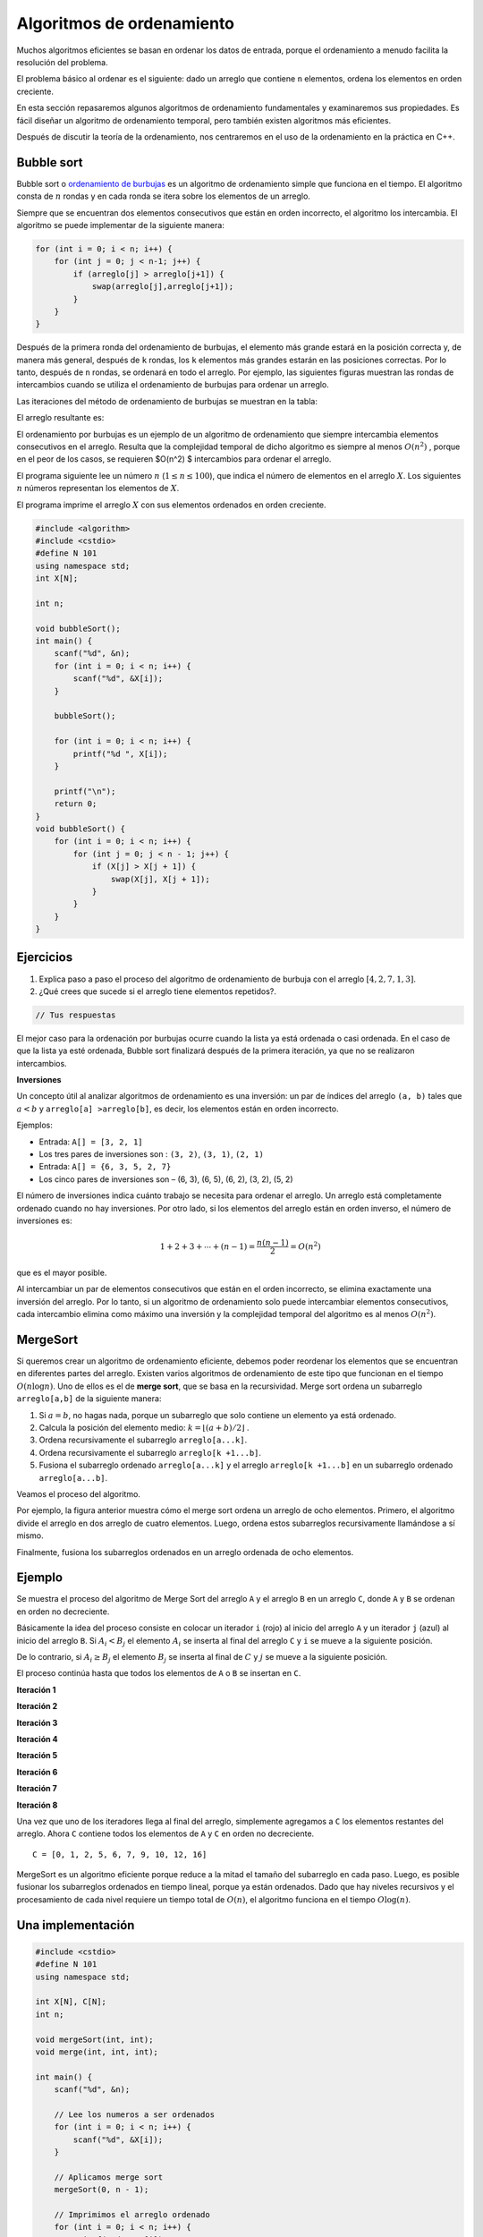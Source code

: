 Algoritmos de ordenamiento
--------------------------

Muchos algoritmos eficientes se basan en ordenar los datos de entrada,
porque el ordenamiento a menudo facilita la resolución del problema.

El problema básico al ordenar es el siguiente: dado un arreglo que
contiene ``n`` elementos, ordena los elementos en orden creciente.

En esta sección repasaremos algunos algoritmos de ordenamiento
fundamentales y examinaremos sus propiedades. Es fácil diseñar un
algoritmo de ordenamiento temporal, pero también existen algoritmos más
eficientes.

Después de discutir la teoría de la ordenamiento, nos centraremos en el
uso de la ordenamiento en la práctica en C++.

Bubble sort
^^^^^^^^^^^

Bubble sort o `ordenamiento de
burbujas <https://yongdanielliang.github.io/animation/web/BubbleSortNew.html>`__
es un algoritmo de ordenamiento simple que funciona en el tiempo. El
algoritmo consta de :math:`n` rondas y en cada ronda se itera sobre los
elementos de un arreglo.

Siempre que se encuentran dos elementos consecutivos que están en orden
incorrecto, el algoritmo los intercambia. El algoritmo se puede
implementar de la siguiente manera:

.. code:: c++

    for (int i = 0; i < n; i++) {
        for (int j = 0; j < n-1; j++) {
            if (arreglo[j] > arreglo[j+1]) {
                swap(arreglo[j],arreglo[j+1]);
            }
        }
    }

Después de la primera ronda del ordenamiento de burbujas, el elemento
más grande estará en la posición correcta y, de manera más general,
después de ``k`` rondas, los ``k`` elementos más grandes estarán en las
posiciones correctas. Por lo tanto, después de ``n`` rondas, se ordenará
en todo el arreglo. Por ejemplo, las siguientes figuras muestran las
rondas de intercambios cuando se utiliza el ordenamiento de burbujas
para ordenar un arreglo.

.. image:: Imagenes/Semana2/BubbleSort1.png

Las iteraciones del método de ordenamiento de burbujas se muestran en la
tabla:

.. image:: Imagenes/Semana2/BubbleSort2.png

El arreglo resultante es:

.. image:: Imagenes/Semana2/BubbleSort3.png

El ordenamiento por burbujas es un ejemplo de un algoritmo de
ordenamiento que siempre intercambia elementos consecutivos en el
arreglo. Resulta que la complejidad temporal de dicho algoritmo es
siempre al menos :math:`O(n^2)` , porque en el peor de los casos, se
requieren $O(n^2) $ intercambios para ordenar el arreglo.

El programa siguiente lee un número :math:`n`
(:math:`1 \leq n \leq100`), que indica el número de elementos en el
arreglo :math:`X`. Los siguientes :math:`n` números representan los
elementos de :math:`X`.

El programa imprime el arreglo :math:`X` con sus elementos ordenados en
orden creciente.

.. code:: c++

    #include <algorithm>
    #include <cstdio>
    #define N 101
    using namespace std;
    int X[N];
    
    int n;
    
    void bubbleSort();
    int main() {
        scanf("%d", &n);
        for (int i = 0; i < n; i++) {
            scanf("%d", &X[i]);
        }
    
        bubbleSort();
    
        for (int i = 0; i < n; i++) {
            printf("%d ", X[i]);
        }
    
        printf("\n");
        return 0;
    }
    void bubbleSort() {
        for (int i = 0; i < n; i++) {
            for (int j = 0; j < n - 1; j++) {
                if (X[j] > X[j + 1]) {
                    swap(X[j], X[j + 1]);
                }
            }
        }
    }

Ejercicios
^^^^^^^^^^

1. Explica paso a paso el proceso del algoritmo de ordenamiento de
   burbuja con el arreglo :math:`[4, 2, 7, 1, 3]`.

2. ¿Qué crees que sucede si el arreglo tiene elementos repetidos?.

.. code:: c++

    // Tus respuestas

El mejor caso para la ordenación por burbujas ocurre cuando la lista ya
está ordenada o casi ordenada. En el caso de que la lista ya esté
ordenada, Bubble sort finalizará después de la primera iteración, ya que
no se realizaron intercambios.

**Inversiones**

Un concepto útil al analizar algoritmos de ordenamiento es una
inversión: un par de índices del arreglo ``(a, b)`` tales que
:math:`a < b` y ``arreglo[a] >arreglo[b]``, es decir, los elementos
están en orden incorrecto.

Ejemplos:

-  Entrada: ``A[] = [3, 2, 1]``

-  Los tres pares de inversiones son : ``(3, 2)``, ``(3, 1)``,
   ``(2, 1)``

-  Entrada: ``A[] = {6, 3, 5, 2, 7}``

-  Los cinco pares de inversiones son – (6, 3), (6, 5), (6, 2), (3, 2),
   (5, 2)

El número de inversiones indica cuánto trabajo se necesita para ordenar
el arreglo. Un arreglo está completamente ordenado cuando no hay
inversiones. Por otro lado, si los elementos del arreglo están en orden
inverso, el número de inversiones es:

.. math:: 1 + 2 + 3 + \cdots + (n -1) = \frac{n(n-1)}{2} = O(n^2)

que es el mayor posible.

Al intercambiar un par de elementos consecutivos que están en el orden
incorrecto, se elimina exactamente una inversión del arreglo. Por lo
tanto, si un algoritmo de ordenamiento solo puede intercambiar elementos
consecutivos, cada intercambio elimina como máximo una inversión y la
complejidad temporal del algoritmo es al menos :math:`O(n^2)`.

MergeSort
^^^^^^^^^

Si queremos crear un algoritmo de ordenamiento eficiente, debemos poder
reordenar los elementos que se encuentran en diferentes partes del
arreglo. Existen varios algoritmos de ordenamiento de este tipo que
funcionan en el tiempo :math:`O(n\log n)`. Uno de ellos es el de **merge
sort**, que se basa en la recursividad. Merge sort ordena un subarreglo
``arreglo[a,b]`` de la siguiente manera:

1. Si :math:`a =b`, no hagas nada, porque un subarreglo que solo
   contiene un elemento ya está ordenado.

2. Calcula la posición del elemento medio:
   :math:`k = \lfloor (a + b) /2 \rfloor` .

3. Ordena recursivamente el subarreglo ``arreglo[a...k]``.

4. Ordena recursivamente el subarreglo ``arreglo[k +1...b]``.

5. Fusiona el subarreglo ordenado ``arreglo[a...k]`` y el arreglo
   ``arreglo[k +1...b]`` en un subarreglo ordenado ``arreglo[a...b]``.

Veamos el proceso del algoritmo.

Por ejemplo, la figura anterior muestra cómo el merge sort ordena un
arreglo de ocho elementos. Primero, el algoritmo divide el arreglo en
dos arreglo de cuatro elementos. Luego, ordena estos subarreglos
recursivamente llamándose a sí mismo.

Finalmente, fusiona los subarreglos ordenados en un arreglo ordenada de
ocho elementos.

Ejemplo
^^^^^^^

Se muestra el proceso del algoritmo de Merge Sort del arreglo ``A`` y el
arreglo ``B`` en un arreglo ``C``, donde ``A`` y ``B`` se ordenan en
orden no decreciente.

Básicamente la idea del proceso consiste en colocar un iterador ``i``
(rojo) al inicio del arreglo ``A`` y un iterador ``j`` (azul) al inicio
del arreglo ``B``. Si :math:`A_i < B_j` el elemento :math:`A_i` se
inserta al final del arreglo ``C`` y ``i`` se mueve a la siguiente
posición.

De lo contrario, si :math:`A_i \geq B_j` el elemento :math:`B_j` se
inserta al final de :math:`C` y :math:`j` se mueve a la siguiente
posición.

El proceso continúa hasta que todos los elementos de ``A`` o ``B`` se
insertan en ``C``.

**Iteración 1**

**Iteración 2**

**Iteración 3**

**Iteración 4**

**Iteración 5**

**Iteración 6**

**Iteración 7**

**Iteración 8**

Una vez que uno de los iteradores llega al final del arreglo,
simplemente agregamos a ``C`` los elementos restantes del arreglo. Ahora
``C`` contiene todos los elementos de ``A`` y ``C`` en orden no
decreciente.

::

   C = [0, 1, 2, 5, 6, 7, 9, 10, 12, 16]

MergeSort es un algoritmo eficiente porque reduce a la mitad el tamaño
del subarreglo en cada paso. Luego, es posible fusionar los subarreglos
ordenados en tiempo lineal, porque ya están ordenados. Dado que hay
niveles recursivos y el procesamiento de cada nivel requiere un tiempo
total de :math:`O(n)`, el algoritmo funciona en el tiempo
:math:`O\log(n)`.

Una implementación
^^^^^^^^^^^^^^^^^^

.. code:: c++

    #include <cstdio>
    #define N 101
    using namespace std;
    
    int X[N], C[N];
    int n;
    
    void mergeSort(int, int);
    void merge(int, int, int);
    
    int main() {
        scanf("%d", &n);
    
        // Lee los numeros a ser ordenados
        for (int i = 0; i < n; i++) {
            scanf("%d", &X[i]);
        }
    
        // Aplicamos merge sort
        mergeSort(0, n - 1);
    
        // Imprimimos el arreglo ordenado
        for (int i = 0; i < n; i++) {
            printf("%d ", X[i]);
        }
        printf("\n");
    
        return 0;
    }


La función ``mergeSort`` recibe un intervalo de los elementos para
ordenar, calcula el elemento medio y recursivamente se vuelve a llamar
para ordenar ambas mitades del intervalo.

Finalmente se juntan ambas mitades ordenando todos los elementos del
intervalo.

.. code:: c++

    void mergeSort(int i, int j) {
     if (i != j) {
        int m = (i + j) / 2;
         mergeSort(i, m);
         mergeSort(m + 1, j);
         merge(i, m, j);
        }
    }

El proceso explicado anteriormente tiene lugar en la función ``merge``,
que recibe los índices ``i`` y ``j`` del intervalo a ordenar y el punto
medio ``m`` y ordena ambas mitades del arreglo.

.. code:: c++

    void merge(int i, int m, int j) {
        // p y q son los indices que se moverán a través 
        // de cada mitad respectivamente.
        int p = i;
        int q = m + 1;
        int r = i;
        // Sigue comparando los valores de X[p] y X[q] 
        // hasta llegar al final de una de las mitades
    
        while (p <= m && q <= j) {
            if (X[p] <= X[q]) {
              C[r++] = X[p++];
            } else {
              C[r++] = X[q++];
            }
        }
        
        //Agregamos los elementos restantes de la primera mitad.
        while (p <= m) {
            C[r++] = X[p++];
        }
    
        //Agregamos los elementos restantes de la segunda mitad.
        while (q <= j) {
            C[r++] = X[q++];
        }
    
        // Actualizamos el arreglo original
        for (r = i; r <= j; r++) {
          X[r] = C[r];
        }
    }

**Ejercicio:** Supongamos que recibes :math:`k` arreglos ordenados, cada
uno con :math:`n` elementos, y deseas combinarlos en un solo arreglo
ordenado de :math:`kn` elementos.

Un enfoque es usar la subrutina ``merge`` repetidamente, combinar los
dos primeros arreglos, luego combinar el resultado con el tercer
arreglo, luego con el cuarto arreglo y así sucesivamente hasta que se
combine en el arreglo de entrada enésima y final. ¿Cuál es el tiempo de
ejecución?

.. code:: c++

    // Tu respuesta

Ordenar el límite inferior
^^^^^^^^^^^^^^^^^^^^^^^^^^

¿Es posible ordenar un arreglo más rápido que :math:`O(n \log n)` en el
tiempo?

Resulta que esto no es posible cuando nos limitamos a algoritmos de
ordenamiento que se basan en la comparación de elementos de un arreglo.

El límite inferior de la complejidad temporal se puede demostrar
considerando el ordenamiento como un proceso en el que cada comparación
de dos elementos proporciona más información sobre el contenido del
arreglo. La figura ilustra el árbol creado en este proceso.

Aquí ``"x <y?"`` significa que se comparan algunos elementos ``x`` e
``y``. Si ``x < y`` el proceso continúa hacia la izquierda y en caso
contrario hacia la derecha. Los resultados del proceso son las posibles
formas de ordenar el arreglo, ¡un total de ``n!`` maneras. Por este
motivo, la altura del árbol debe ser al menos:

.. math:: \log_2(n!) = \log_2(1) + \log_2(2) + \cdots \log_2(n)

Obtenemos un límite inferior para esta suma eligiendo los últimos
:math:`n/2` elementos y cambiando el valor de cada elemento a
:math:`\log_2(n/2)`. Esto produce una estimación:

.. math:: \log_2(n!) \geq (n/2)\cdot \log_2(n/2)

por lo que la altura del árbol y el número de pasos en el peor de los
casos en un algoritmo de ordenamiento es :math:`\Omega(n\log n)`.

Counting sort
^^^^^^^^^^^^^

El límite inferior no se aplica a algoritmos que no comparan elementos
de un arreglo pero utilizan alguna otra información. Un ejemplo de tal
algoritmo es counting sort que ordena un arreglo en tiempo :math:`O(n)`
suponiendo que cada elemento del arreglo es un número entero entre
:math:`0 \dots c` y :math:`c = 0(n)`.

El algoritmo crea un arreglo contable, cuyos índices son elementos del
arreglo original. El algoritmo recorre en iteración el arreglo original
y calcula cuántas veces aparece cada elemento en el arreglo.

Como ejemplo, la figura muestra un arreglo y el arreglo contable
correspondiente. Por ejemplo, el valor en la posición ``3`` es ``2``,
porque el valor ``3`` aparece ``2`` veces en el arreglo original.

La construcción del arreglo contable lleva :math:`O(n)` veces. Después
de esto, el arreglo ordenado se puede crear en tiempo :math:`O(n)`,
porque el número de apariciones de cada elemento se puede recuperar del
arreglo contable. Por lo tanto, la complejidad temporal total de
counting sort es :math:`O(n)`.

Counting sort es un algoritmo muy eficiente, pero solo se puede usar
cuando la constante ``c`` es lo suficientemente pequeña, de modo que los
elementos del arreglo se puedan usar como índices en el arreglo
contable.

Revisa: `Counting Sort in C , C++, Java and
Python <https://www.mygreatlearning.com/blog/counting-sort/>`__.

**Repaso:** Estudia las demostraciones dados aquí:
https://homepages.bluffton.edu/~nesterd/apps/SortingDemo.html

Búsqueda binaria
~~~~~~~~~~~~~~~~

La búsqueda binaria es un algoritmo de tiempo que se puede utilizar, por
ejemplo, para comprobar de forma eficaz si un arreglo ordenado contiene
un elemento determinado.

En esta parte, primero nos centramos en la implementación de la búsqueda
binaria y después, veremos cómo se puede utilizar la búsqueda binaria
para encontrar soluciones óptimas a los problemas.

Implementación de la búsqueda
^^^^^^^^^^^^^^^^^^^^^^^^^^^^^

Supongamos que tenemos un arreglo ordenado de ``n`` elementos y queremos
verificar si el arreglo contiene un elemento con un valor objetivo
``x``.

A continuación analizamos dos formas de implementar un algoritmo de
búsqueda binaria para este problema.

**Primer método** La forma más común de implementar la búsqueda binaria
se asemeja a buscar una palabra en un diccionario. La búsqueda mantiene
un subarreglo activo en el arreglo, que inicialmente contiene todos los
elementos del arreglo. Luego, se realizan una serie de pasos, cada uno
de los cuales reduce a la mitad el rango de búsqueda. En cada paso, la
búsqueda comprueba el elemento central del subarreglo activo. Si el
elemento central tiene el valor objetivo, la búsqueda finaliza. De lo
contrario, la búsqueda continúa recursivamente hacia la mitad izquierda
o derecha del subarreglo, dependiendo del valor del elemento central.

Esta es la forma tradicional de implementar la búsqueda binaria. En cada
paso verificamos el elemento central del subarreglo activo y procedemos
a la parte izquierda o derecha.

Por ejemplo, la figura muestra cómo se encuentra un elemento con valor
``9`` en el arreglo.

En cada paso verificamos el elemento central del subarreglo activo y
procedemos a la parte izquierda o derecha.

La búsqueda se puede implementar de la siguiente manera:

.. code:: c++

    int a = 0, b = n-1;
    while (a <= b) {
        int k = (a+b)/2;
        if (arreglo[k] == x) {
            // x encontrado en el indice k
        }
        if (arreglo[k] < x) a = k+1;
        else b = k-1;
    }

En esta implementación, el rango del subarreglo activo es y el rango
inicial es :math:`a...b` y el rango inicial es :math:`0...n -1`. El
algoritmo reduce a la mitad el tamaño del subarreglo en cada paso, por
lo que la complejidad temporal es :math:`O(\log n)`.

**Segundo Método** Otra forma de implementar la búsqueda binaria es
recorrer el arreglo de izquierda a derecha dando *saltos*. La longitud
del salto inicial es :math:`n/2` y la longitud del salto se va
reduciendo a la mitad en cada paso: primero :math:`n/4`, luego
:math:`n/8`, luego :math:`n/16`, etc., hasta que finalmente la longitud
es 1.

En cada iteración, se salta hasta que terminemos fuera del arreglo o en
un elemento cuyo valor exceda el valor objetivo. Tras los saltos o se ha
encontrado el elemento deseado o sabemos que no aparece en el arreglo.

La figura ilustra la técnica en un escenario de ejemplo.

El siguiente código implementa la búsqueda:

.. code:: c++

    int k = 0;
    for (int b = n/2; b >= 1; b /= 2) {
        while (k+b < n && arreglo[k+b] <= x) k += b;
    }
    if (arreglo[k] == x) {
    // x encontrado en el indice k
    }

Durante la búsqueda, la variable ``b`` contiene la longitud del salto
actual. La complejidad temporal del algoritmo es :math:`O(\log n)` ,
porque el código en el bucle while se ejecuta como máximo dos veces para
cada longitud de salto.

Forma práctica
^^^^^^^^^^^^^^

Las complejidades logarítmicas :math:`\log n` son importantes por un par
de razones. En primer lugar, son una complejidad deseable a la hora de
diseñar una función, ya que la eficiencia de las funciones
:math:`O(\log n)` es cercana a la de las funciones :math:`O(1)`. En
segundo lugar, se trata de una complejidad común en tiempo de ejecución,
por lo que es importante poder reconocerlas.

Los ejemplos incluyen búsquedas binarias, encontrar el valor más pequeño
o más grande en un árbol de búsqueda binaria y ciertos algoritmos de
divide y vencerás.

Veamos el ejemplo de la búsqueda binaria. Si queremos encontrar un valor
en un arreglo ordenado, podríamos simplemente iterarlo hasta encontrar
el valor, pero es posible que tengamos que recorrer toda el arreglo.

Una búsqueda binaria ofrece un método más eficiente.

Estos son los pasos del pseudocódigo por los que pasa una búsqueda
binaria que hemos explorado anteriormente:

1. Establece dos variables: ``min = 0`` y ``max = n - 1``.
2. Encuentra el valor medio entre el mínimo y el máximo promediando el
   mínimo y el máximo y redondeándolo hacia abajo.
3. Si ``arr[medio] === objetivo`` return ``medio``.
4. Si ``arr[medio] <objetivo``, establece ``min = medio + 1``.
5. De lo contrario, establece ``max = medio - 1``.
6. Vuelve al paso 2.

Eso suena bastante simple, pero veamos cómo se desarrolla con un arreglo
real y un valor objetivo.

Sea el ``arr = [4, 8, 10, 14, 27, 31, 46, 52]`` y nuestro objetivo es
``46``.

Entonces,

-  ``min = 0, max = 7`` y ``medio = (0 + 7)/2 = 3.5`` -> redondear a
   ``3``
-  ``arr[3] = 14`` y por lo tanto menos de ``46``, entonces
   ``min = medio+ 1 = 4``
-  ``min = 4, max = 7`` y ``medio = (4 + 7)/2 = 5.5`` -> redondear a
   ``5``
-  ``arr[5] = 31`` y por lo tanto menos de ``84`` entonces
   ``min = medio + 1 = 6``
-  ``min = 6, max = 7`` y ``medio = (6 + 7)/2 = 6.5`` -> redondear a
   ``6``
-  ``arr[6] = 46``, ¡lo que equivale al objetivo! .
-  Regreso al medio.

En el ejemplo pudimos encontrar el valor objetivo en solo ``3``
iteraciones del código. El algoritmo de búsqueda binaria logra esto
dividiendo el área de búsqueda por la mitad en cada iteración. Entonces
al principio tenemos ``n`` elementos para buscar. En el segundo paso
solo tenemos ``n/2`` elementos para buscar y en el tercero solo tenemos
``n/4`` elementos para buscar.

En el caso anterior que se ve así,

-  ``N = 8, [4, 8, 10, 14, 27, 31, 46, 52]`` // Comparamos y dividimos
   el área de búsqueda por 2
-  ``N = 4, [27, 31, 46, 52]`` // Comparamos y dividimos el área de
   búsqueda por 2
-  ``N = 2, [46, 52]`` // Comparamos el valor medio y el objetivo.
   Coinciden, así que regresamos a la mitad.

Todo esto tomó tres pasos y se divide por 2 cada vez. Si multiplicamos
por 2 cada vez tendríamos :math:`2 \times 2 \times 2 = 8`, o
:math:`2^3 = 8`.

.. math:: 2^3 = 8 -> \log_2 8 = 3

.. math:: 2^k = n -> \log_2 n = k

Entonces podemos ver que dado que el código se dividía por ``2`` cada
vez y comenzamos con ``n`` elementos en el arreglo ordenado, se
necesitarán :math:`\log n` iteraciones del algoritmo de búsqueda binaria
para encontrar el valor objetivo. Por lo tanto, la complejidad de una
búsqueda binaria es :math:`O(\log n)`.

Si un algoritmo divide los elementos que se consideran entre 2 en cada
iteración, entonces probablemente tenga una complejidad de tiempo de
ejecución de :math:`O(\log n)`.

Encontrar soluciones óptimas
^^^^^^^^^^^^^^^^^^^^^^^^^^^^

Supongamos que estamos resolviendo un problema y tenemos una función
``valid(x)`` que devuelve ``true`` si ``x`` es una solución válida y
``false`` en caso contrario. Además, sabemos que ``valid`` es ``false``
cuando :math:`x < k` y ``true`` cuando :math:`x\geq k`. En esta
situación, podemos utilizar la búsqueda binaria para encontrar
eficientemente el valor de ``k``.

La idea es realizar una búsqueda binaria del valor más grande de ``x``
para el cual ``valid(x)`` sea ``false``. Por lo tanto, el siguiente
valor ``k = x +1`` es el valor más pequeño posible para el cual
``valid(x)`` sea ``true``.

La búsqueda se puede implementar de la siguiente manera:

.. code:: c++

    int x = -1;
    for (int b = z; b >= 1; b /= 2) {
        while (!valid(x+b)) x += b;
        }
    int k = x+1;

La longitud del salto inicial ``z`` tiene que ser un límite superior
para la respuesta, es decir, cualquier valor para el cual sabemos con
seguridad que ``valid(z)`` es ``true``. El algoritmo llama a la función
``valid(z)`` :math:`O(\log z)` veces, por lo que el tiempo de ejecución
depende de la función ``valid``.

Por ejemplo, si la función funciona en tiempo :math:`O(n)`, el tiempo de
ejecución es :math:`O(n \log z)`.

Ejercicio
^^^^^^^^^

Escribe una implementación del algoritmo de búsqueda binaria de manera
iterativa y recursiva.

.. code:: c++

    // Tu respuesta

